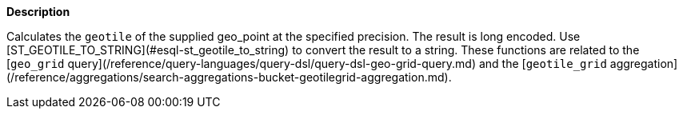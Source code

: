 // This is generated by ESQL's AbstractFunctionTestCase. Do no edit it. See ../README.md for how to regenerate it.

*Description*

Calculates the `geotile` of the supplied geo_point at the specified precision. The result is long encoded. Use [ST_GEOTILE_TO_STRING](#esql-st_geotile_to_string) to convert the result to a string.  These functions are related to the [`geo_grid` query](/reference/query-languages/query-dsl/query-dsl-geo-grid-query.md) and the [`geotile_grid` aggregation](/reference/aggregations/search-aggregations-bucket-geotilegrid-aggregation.md).

